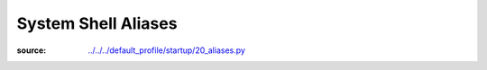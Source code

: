 ====================
System Shell Aliases
====================

:source: `<../../../default_profile/startup/20_aliases.py>`_

.. autosummary::
   :template: module.rst

   default_profile.startup.20_aliases
